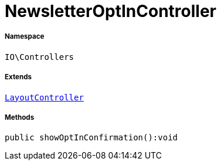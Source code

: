 :table-caption!:
:example-caption!:
:source-highlighter: prettify
:sectids!:
[[io__newsletteroptincontroller]]
= NewsletterOptInController





===== Namespace

`IO\Controllers`

===== Extends
xref:IO/Controllers/LayoutController.adoc#[`LayoutController`]





===== Methods

[source%nowrap, php]
----

public showOptInConfirmation():void

----










